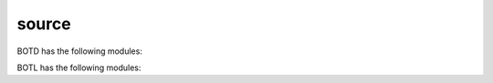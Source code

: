 .. _source:

source
======

BOTD has the following modules:

.. autosummary::
    :toctree: 
    :template: module.rst

    botd.log            - log items
    botd.rss            - rich site syndicate
    botd.tbl		- dispatch table
    botd.tdo            - todo items
    botd.udp            - UDP to IRC relay

BOTL has the following modules:

.. autosummary::
    :toctree: 
    :template: module.rst

    botl                 - pure python3 bot library
    botl.bus             - list of bots
    botl.clk             - clock/repeater
    botl.cmd.adm         - admin
    botl.cmd.cfg         - configuration
    botl.cmd.cmd         - list of commands
    botl.cmd.fnd         - find
    botl.csl             - console
    botl.dbs             - databases
    botl.evt             - events
    botl.hdl             - handler
    botl.irc             - internet relay chat
    botl.itr             - introspection
    botl.prs             - parser
    botl.tbl             - tables
    botl.thr             - threads
    botl.usr             - users
    botl.utl             - utilities
